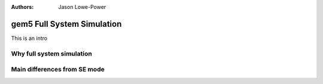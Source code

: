 :authors: Jason Lowe-Power

.. _full-system-intro-chapter:

----------------------------
gem5 Full System Simulation
----------------------------

This is an intro



Why full system simulation
~~~~~~~~~~~~~~~~~~~~~~~~~~


Main differences from SE mode
~~~~~~~~~~~~~~~~~~~~~~~~~~~~~


